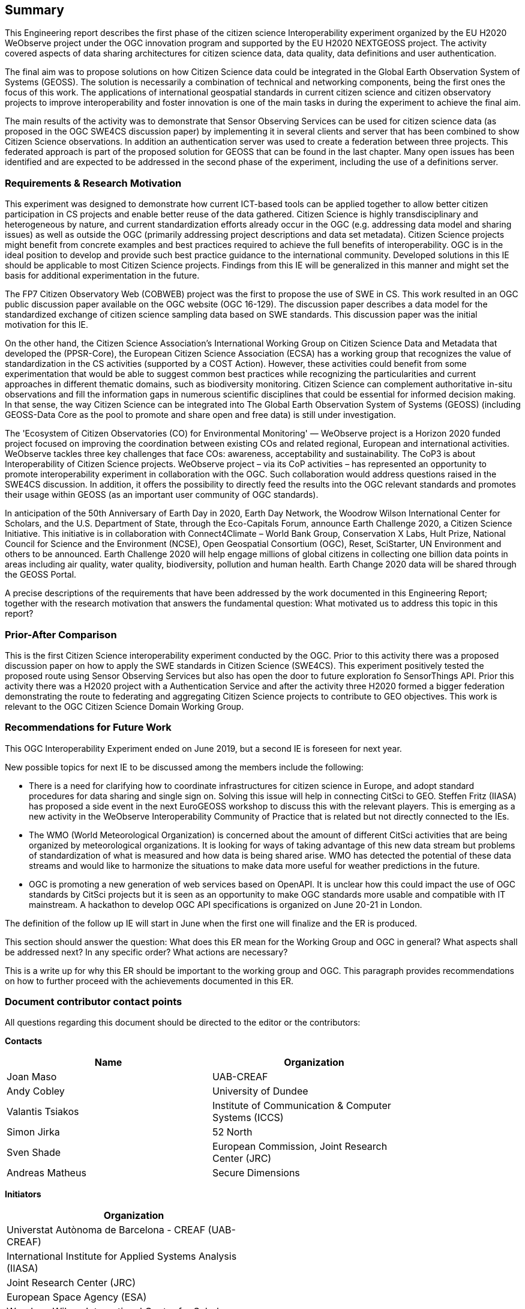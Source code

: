== Summary
This Engineering report describes the first phase of the citizen science Interoperability experiment organized by the EU H2020 WeObserve project under the OGC innovation program and supported by the EU H2020 NEXTGEOSS project. The activity covered aspects of data sharing architectures for citizen science data, data quality, data definitions and user authentication.

The final aim was to propose solutions on how Citizen Science data could be integrated in the Global Earth Observation System of Systems (GEOSS). The solution is necessarily a combination of technical and networking components, being the first ones the focus of this work. The applications of international geospatial standards in current citizen science and citizen observatory projects to improve interoperability and foster innovation is one of the main tasks in during the experiment to achieve the final aim.

The main results of the activity was to demonstrate that Sensor Observing Services can be used for citizen science data (as proposed in the OGC SWE4CS discussion paper) by implementing it in several clients and server that has been combined to show Citizen Science observations. In addition an authentication server was used to create a federation between three projects. This federated approach is part of the proposed solution for GEOSS that can be found in the last chapter. Many open issues has been identified and are expected to be addressed in the second phase of the experiment, including the use of a definitions server.

=== Requirements & Research Motivation
This experiment was designed to demonstrate how current ICT-based tools can be applied together to allow better citizen participation in CS projects and enable better reuse of the data gathered. Citizen Science is highly transdisciplinary and heterogeneous by nature, and current standardization efforts already occur in the OGC (e.g. addressing data model and sharing issues) as well as outside the OGC (primarily addressing project descriptions and data set metadata). Citizen Science projects might benefit from concrete examples  and best practices  required to achieve the full benefits of interoperability. OGC is in the ideal position to develop and provide such best practice guidance to the international community. Developed solutions in this IE should be applicable to most Citizen Science projects. Findings from this IE will be generalized in this manner and might set the basis for additional experimentation in the future.

The FP7 Citizen Observatory Web (COBWEB) project was the first to propose the use of SWE in CS. This work resulted in an OGC public discussion paper available on the OGC website (OGC 16-129). The discussion paper describes a data model for the standardized exchange of citizen science sampling data based on SWE standards. This discussion paper was the initial motivation for this IE.

On the other hand, the Citizen Science Association’s International Working Group on Citizen Science Data and Metadata that developed the (PPSR-Core), the European Citizen Science Association (ECSA) has a working group that recognizes the value of standardization in the CS activities (supported by a COST Action). However, these activities could benefit from some experimentation that would be able to suggest common best practices while recognizing the particularities and current approaches in different thematic domains, such as biodiversity monitoring. Citizen Science can complement authoritative in-situ observations and fill the information gaps in numerous scientific disciplines that could be essential for informed decision making. In that sense, the way Citizen Science can be integrated into The Global Earth Observation System of Systems (GEOSS) (including GEOSS-Data Core as the pool to promote and share open and free data) is still under investigation.

The 'Ecosystem of Citizen Observatories (CO) for Environmental Monitoring' — WeObserve project is a Horizon 2020 funded project focused on improving the coordination between existing COs and related regional, European and international activities. WeObserve tackles three key challenges that face COs: awareness, acceptability and sustainability. The CoP3 is about Interoperability of Citizen Science projects. WeObserve project – via its CoP activities – has represented an opportunity to promote interoperability experiment in collaboration with the OGC. Such collaboration would address  questions raised in the SWE4CS discussion. In addition, it offers the possibility to directly feed the results into the OGC relevant standards and promotes their usage within GEOSS (as an important user community of OGC standards).

In anticipation of the 50th Anniversary of Earth Day in 2020, Earth Day Network, the Woodrow Wilson International Center for Scholars, and the U.S. Department of State, through the Eco-Capitals Forum, announce Earth Challenge 2020, a Citizen Science Initiative. This initiative is in collaboration with Connect4Climate – World Bank Group, Conservation X Labs, Hult Prize, National Council for Science and the Environment (NCSE), Open Geospatial Consortium (OGC), Reset, SciStarter, UN Environment and others to be announced. Earth Challenge 2020 will help engage millions of global citizens in collecting one billion data points in areas including air quality, water quality, biodiversity, pollution and human health. Earth Change 2020 data will be shared through the GEOSS Portal.

(( A precise descriptions of the requirements that have been addressed by the work documented in this Engineering Report; together with the research motivation that answers the fundamental question: What motivated us to address this topic in this report? ))

=== Prior-After Comparison
This is the first Citizen Science interoperability experiment conducted by the OGC. Prior to this activity there was a proposed discussion paper on how to apply the SWE standards in Citizen Science (SWE4CS). This experiment positively tested the proposed route using Sensor Observing Services but also has open the door to future exploration fo SensorThings API.
Prior this activity there was a H2020 project with a Authentication Service and after the activity three H2020 formed a bigger federation demonstrating the route to federating and aggregating Citizen Science projects to contribute to GEO objectives.
This work is relevant to the OGC Citizen Science Domain Working Group.

=== Recommendations for Future Work
This OGC Interoperability Experiment ended on June 2019, but a second IE is foreseen for next year.

New possible topics for next IE to be discussed among the members include the following:

* There is a need for clarifying how to coordinate infrastructures for citizen science in Europe, and adopt standard procedures for data sharing and single sign on. Solving this issue will help in connecting CitSci to GEO. Steffen Fritz (IIASA) has proposed a side event in the next EuroGEOSS workshop to discuss this with the relevant players. This is emerging as a new activity in the WeObserve Interoperability Community of Practice that is related but not directly connected to the IEs.

* The WMO (World Meteorological Organization) is concerned about the amount of different CitSci activities that are being organized by meteorological organizations. It is looking for ways of taking advantage of this new data stream but problems of standardization of what is measured and how data is being shared arise. WMO has detected the potential of these data streams and would like to harmonize the situations to make data more useful for weather predictions in the future.

* OGC is promoting a new generation of web services based on OpenAPI. It is unclear how this could impact the use of OGC standards by CitSci projects but it is seen as an opportunity to make OGC standards more usable and compatible with IT mainstream. A hackathon to develop OGC API specifications is organized on June 20-21 in London.

The definition of the follow up IE will start in June when the first one will finalize and the ER is produced.


(( This section should answer the question: What does this ER mean for the Working Group and OGC in general? What aspects shall be addressed next? In any specific order? What actions are necessary? ))

(( This is a write up for why this ER should be important to the working group and OGC. This paragraph provides recommendations on how to further proceed with the achievements documented in this ER. ))

===	Document contributor contact points

All questions regarding this document should be directed to the editor or the contributors:

*Contacts*
[width="80%",options="header",caption=""]
|====================
|Name |Organization
|Joan Maso |UAB-CREAF
|Andy Cobley |University of Dundee
|Valantis Tsiakos |Institute of Communication & Computer Systems (ICCS)
|Simon Jirka |52 North
|Sven Shade |European Commission, Joint Research Center (JRC)
|Andreas Matheus |Secure Dimensions
|====================

*Initiators*
[width="50%",options="header",caption=""]
|====================
|Organization
|Universtat Autònoma de Barcelona - CREAF (UAB-CREAF)
|International Institute for Applied Systems Analysis (IIASA)
|Joint Research Center (JRC)
|European Space Agency (ESA)
|Woodrow Wilson International Center for Scholars (Wilson Center)
|====================

The WeObserve project has received funding from the European Union’s Horizon 2020 Research and Innovation Programme under grant agreement No. 776740.
This presentation reflects only the author's views and the EU Agency is not responsible for any use that may be made of the information it contains.

// *****************************************************************************
// Editors please do not change the Foreword.
// *****************************************************************************
=== Foreword

Attention is drawn to the possibility that some of the elements of this document may be the subject of patent rights. The Open Geospatial Consortium shall not be held responsible for identifying any or all such patent rights.

Recipients of this document are requested to submit, with their comments, notification of any relevant patent claims or other intellectual property rights of which they may be aware that might be infringed by any implementation of the standard set forth in this document, and to provide supporting documentation.
